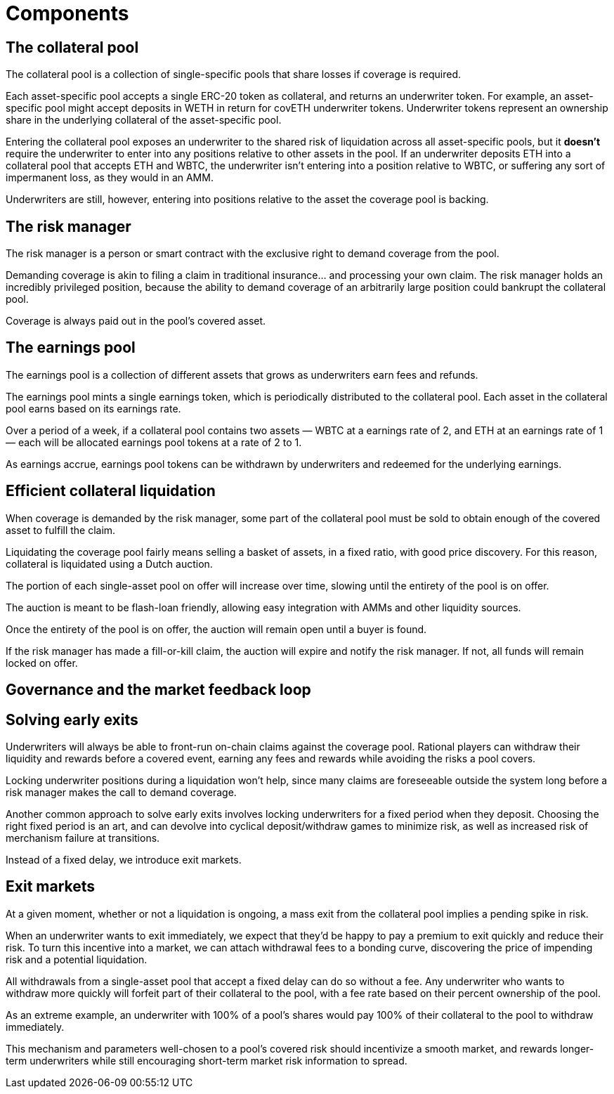 = Components

== The collateral pool

The collateral pool is a collection of single-specific pools that share losses
if coverage is required.

Each asset-specific pool accepts a single ERC-20 token as collateral, and
returns an underwriter token. For example, an asset-specific pool might accept
deposits in WETH in return for covETH underwriter tokens. Underwriter tokens
represent an ownership share in the underlying collateral of the asset-specific
pool.

Entering the collateral pool exposes an underwriter to the shared risk of
liquidation across all asset-specific pools, but it *doesn't* require the
underwriter to enter into any positions relative to other assets in the pool.
If an underwriter deposits ETH into a collateral pool that accepts ETH and
WBTC, the underwriter isn't entering into a position relative to WBTC, or
suffering any sort of impermanent loss, as they would in an AMM.

Underwriters are still, however, entering into positions relative to the asset
the coverage pool is backing.

== The risk manager

The risk manager is a person or smart contract with the exclusive right to
demand coverage from the pool.

Demanding coverage is akin to filing a claim in traditional insurance... and
processing your own claim. The risk manager holds an incredibly privileged
position, because the ability to demand coverage of an arbitrarily large
position could bankrupt the collateral pool.

Coverage is always paid out in the pool's covered asset.

== The earnings pool

The earnings pool is a collection of different assets that grows as underwriters
earn fees and refunds.

The earnings pool mints a single earnings token, which is periodically
distributed to the collateral pool. Each asset in the collateral pool earns
based on its earnings rate.

Over a period of a week, if a collateral pool contains two assets — WBTC at a
earnings rate of 2, and ETH at an earnings rate of 1 — each will be allocated
earnings pool tokens at a rate of 2 to 1.

As earnings accrue, earnings pool tokens can be withdrawn by underwriters and
redeemed for the underlying earnings.

== Efficient collateral liquidation

When coverage is demanded by the risk manager, some part of the collateral
pool must be sold to obtain enough of the covered asset to fulfill the claim.

Liquidating the coverage pool fairly means selling a basket of assets, in a
fixed ratio, with good price discovery. For this reason, collateral is
liquidated using a Dutch auction.

The portion of each single-asset pool on offer will increase over time, slowing
until the entirety of the pool is on offer.

The auction is meant to be flash-loan friendly, allowing easy integration with
AMMs and other liquidity sources.

Once the entirety of the pool is on offer, the auction will remain open until a
buyer is found.

If the risk manager has made a fill-or-kill claim, the auction will expire and
notify the risk manager. If not, all funds will remain locked on offer.

== Governance and the market feedback loop

== Solving early exits

Underwriters will always be able to front-run on-chain claims against the
coverage pool.  Rational players can withdraw their liquidity and rewards
before a covered event, earning any fees and rewards while avoiding the risks
a pool covers.

Locking underwriter positions during a liquidation won't help, since many claims
are foreseeable outside the system long before a risk manager makes the call to
demand coverage.

Another common approach to solve early exits involves locking underwriters for
a fixed period when they deposit. Choosing the right fixed period is an art,
and can devolve into cyclical deposit/withdraw games to minimize risk, as well
as increased risk of merchanism failure at transitions.

Instead of a fixed delay, we introduce exit markets.

== Exit markets

At a given moment, whether or not a liquidation is ongoing, a mass exit from
the collateral pool implies a pending spike in risk.

When an underwriter wants to exit immediately, we expect that they'd be happy to
pay a premium to exit quickly and reduce their risk. To turn this incentive into
a market, we can attach withdrawal fees to a bonding curve, discovering the
price of impending risk and a potential liquidation.

All withdrawals from a single-asset pool that accept a fixed delay can do so
without a fee. Any underwriter who wants to withdraw more quickly will forfeit
part of their collateral to the pool, with a fee rate based on their percent
ownership of the pool.

As an extreme example, an underwriter with 100% of a pool's shares would pay
100% of their collateral to the pool to withdraw immediately.

This mechanism and parameters well-chosen to a pool's covered risk should
incentivize a smooth market, and rewards longer-term underwriters while still
encouraging short-term market risk information to spread.
